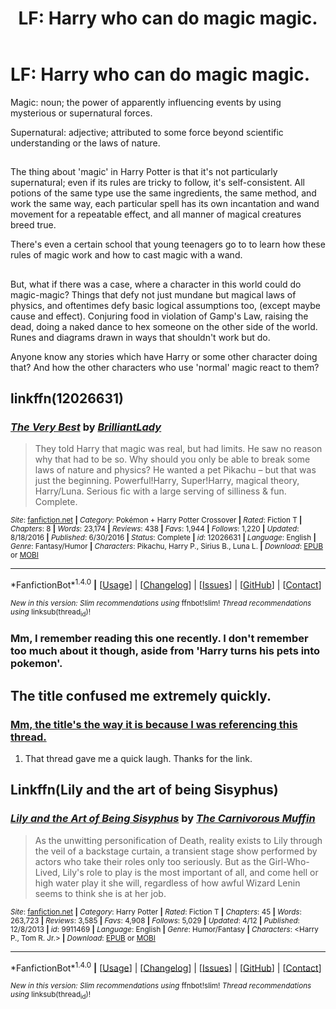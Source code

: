 #+TITLE: LF: Harry who can do magic magic.

* LF: Harry who can do magic magic.
:PROPERTIES:
:Author: Avaday_Daydream
:Score: 4
:DateUnix: 1497234330.0
:DateShort: 2017-Jun-12
:FlairText: Request
:END:
Magic: noun; the power of apparently influencing events by using mysterious or supernatural forces.

Supernatural: adjective; attributed to some force beyond scientific understanding or the laws of nature.

** 
   :PROPERTIES:
   :CUSTOM_ID: section
   :END:
The thing about 'magic' in Harry Potter is that it's not particularly supernatural; even if its rules are tricky to follow, it's self-consistent. All potions of the same type use the same ingredients, the same method, and work the same way, each particular spell has its own incantation and wand movement for a repeatable effect, and all manner of magical creatures breed true.

There's even a certain school that young teenagers go to to learn how these rules of magic work and how to cast magic with a wand.

** 
   :PROPERTIES:
   :CUSTOM_ID: section-1
   :END:
** 
   :PROPERTIES:
   :CUSTOM_ID: section-2
   :END:
But, what if there was a case, where a character in this world could do magic-magic? Things that defy not just mundane but magical laws of physics, and oftentimes defy basic logical assumptions too, (except maybe cause and effect). Conjuring food in violation of Gamp's Law, raising the dead, doing a naked dance to hex someone on the other side of the world. Runes and diagrams drawn in ways that shouldn't work but do.

Anyone know any stories which have Harry or some other character doing that? And how the other characters who use 'normal' magic react to them?


** linkffn(12026631)
:PROPERTIES:
:Score: 4
:DateUnix: 1497235082.0
:DateShort: 2017-Jun-12
:END:

*** [[http://www.fanfiction.net/s/12026631/1/][*/The Very Best/*]] by [[https://www.fanfiction.net/u/6872861/BrilliantLady][/BrilliantLady/]]

#+begin_quote
  They told Harry that magic was real, but had limits. He saw no reason why that had to be so. Why should you only be able to break some laws of nature and physics? He wanted a pet Pikachu -- but that was just the beginning. Powerful!Harry, Super!Harry, magical theory, Harry/Luna. Serious fic with a large serving of silliness & fun. Complete.
#+end_quote

^{/Site/: [[http://www.fanfiction.net/][fanfiction.net]] *|* /Category/: Pokémon + Harry Potter Crossover *|* /Rated/: Fiction T *|* /Chapters/: 8 *|* /Words/: 23,174 *|* /Reviews/: 438 *|* /Favs/: 1,944 *|* /Follows/: 1,220 *|* /Updated/: 8/18/2016 *|* /Published/: 6/30/2016 *|* /Status/: Complete *|* /id/: 12026631 *|* /Language/: English *|* /Genre/: Fantasy/Humor *|* /Characters/: Pikachu, Harry P., Sirius B., Luna L. *|* /Download/: [[http://www.ff2ebook.com/old/ffn-bot/index.php?id=12026631&source=ff&filetype=epub][EPUB]] or [[http://www.ff2ebook.com/old/ffn-bot/index.php?id=12026631&source=ff&filetype=mobi][MOBI]]}

--------------

*FanfictionBot*^{1.4.0} *|* [[[https://github.com/tusing/reddit-ffn-bot/wiki/Usage][Usage]]] | [[[https://github.com/tusing/reddit-ffn-bot/wiki/Changelog][Changelog]]] | [[[https://github.com/tusing/reddit-ffn-bot/issues/][Issues]]] | [[[https://github.com/tusing/reddit-ffn-bot/][GitHub]]] | [[[https://www.reddit.com/message/compose?to=tusing][Contact]]]

^{/New in this version: Slim recommendations using/ ffnbot!slim! /Thread recommendations using/ linksub(thread_id)!}
:PROPERTIES:
:Author: FanfictionBot
:Score: 3
:DateUnix: 1497235091.0
:DateShort: 2017-Jun-12
:END:


*** Mm, I remember reading this one recently. I don't remember too much about it though, aside from 'Harry turns his pets into pokemon'.
:PROPERTIES:
:Author: Avaday_Daydream
:Score: 1
:DateUnix: 1497235541.0
:DateShort: 2017-Jun-12
:END:


** The title confused me extremely quickly.
:PROPERTIES:
:Author: Skeletickles
:Score: 3
:DateUnix: 1497295574.0
:DateShort: 2017-Jun-12
:END:

*** [[https://www.reddit.com/r/HPfanfiction/comments/6glpm1/lf_fic_where_harry_can_do_magic/][Mm, the title's the way it is because I was referencing this thread.]]
:PROPERTIES:
:Author: Avaday_Daydream
:Score: 3
:DateUnix: 1497310502.0
:DateShort: 2017-Jun-13
:END:

**** That thread gave me a quick laugh. Thanks for the link.
:PROPERTIES:
:Author: Skeletickles
:Score: 3
:DateUnix: 1497314824.0
:DateShort: 2017-Jun-13
:END:


** Linkffn(Lily and the art of being Sisyphus)
:PROPERTIES:
:Score: 2
:DateUnix: 1497237632.0
:DateShort: 2017-Jun-12
:END:

*** [[http://www.fanfiction.net/s/9911469/1/][*/Lily and the Art of Being Sisyphus/*]] by [[https://www.fanfiction.net/u/1318815/The-Carnivorous-Muffin][/The Carnivorous Muffin/]]

#+begin_quote
  As the unwitting personification of Death, reality exists to Lily through the veil of a backstage curtain, a transient stage show performed by actors who take their roles only too seriously. But as the Girl-Who-Lived, Lily's role to play is the most important of all, and come hell or high water play it she will, regardless of how awful Wizard Lenin seems to think she is at her job.
#+end_quote

^{/Site/: [[http://www.fanfiction.net/][fanfiction.net]] *|* /Category/: Harry Potter *|* /Rated/: Fiction T *|* /Chapters/: 45 *|* /Words/: 263,723 *|* /Reviews/: 3,585 *|* /Favs/: 4,908 *|* /Follows/: 5,029 *|* /Updated/: 4/12 *|* /Published/: 12/8/2013 *|* /id/: 9911469 *|* /Language/: English *|* /Genre/: Humor/Fantasy *|* /Characters/: <Harry P., Tom R. Jr.> *|* /Download/: [[http://www.ff2ebook.com/old/ffn-bot/index.php?id=9911469&source=ff&filetype=epub][EPUB]] or [[http://www.ff2ebook.com/old/ffn-bot/index.php?id=9911469&source=ff&filetype=mobi][MOBI]]}

--------------

*FanfictionBot*^{1.4.0} *|* [[[https://github.com/tusing/reddit-ffn-bot/wiki/Usage][Usage]]] | [[[https://github.com/tusing/reddit-ffn-bot/wiki/Changelog][Changelog]]] | [[[https://github.com/tusing/reddit-ffn-bot/issues/][Issues]]] | [[[https://github.com/tusing/reddit-ffn-bot/][GitHub]]] | [[[https://www.reddit.com/message/compose?to=tusing][Contact]]]

^{/New in this version: Slim recommendations using/ ffnbot!slim! /Thread recommendations using/ linksub(thread_id)!}
:PROPERTIES:
:Author: FanfictionBot
:Score: 1
:DateUnix: 1497237662.0
:DateShort: 2017-Jun-12
:END:
